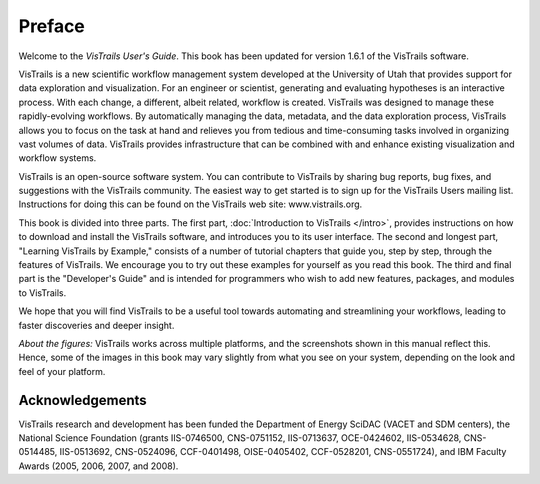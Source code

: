 *******
Preface
*******

Welcome to the *VisTrails User's Guide*. This book has been updated for version 1.6.1 of the VisTrails software.

VisTrails is a new scientific workflow management system developed at the University of Utah that provides support for data exploration and visualization. For an engineer or scientist, generating and evaluating hypotheses is an interactive process. With each change, a different, albeit related, workflow is created. VisTrails was designed to manage these rapidly-evolving workflows. By automatically managing the data, metadata, and the data exploration process, VisTrails allows you to focus on the task at hand and relieves you from tedious and time-consuming tasks involved in organizing vast volumes of data. VisTrails provides infrastructure that can be combined with and enhance existing visualization and workflow systems.

VisTrails is an open-source software system.  You can contribute to
VisTrails by sharing bug reports, bug fixes, and suggestions with the
VisTrails community. The easiest way to get started is to sign up for
the VisTrails Users mailing list. Instructions for doing this can be
found on the VisTrails web site: www.vistrails.org.

This book is divided into three parts. The first part, :doc:`Introduction
to VisTrails </intro>`, provides instructions on how to download and install
the VisTrails software, and introduces you to its user interface. The
second and longest part, "Learning VisTrails by Example," consists
of a number of tutorial chapters that guide you, step by step, through
the features of VisTrails. We encourage you to try out these examples
for yourself as you read this book. The third and final part is the
"Developer's Guide" and is intended for programmers who wish to add
new features, packages, and modules to VisTrails.

We hope that you will find VisTrails to be a useful tool towards
automating and streamlining your workflows, leading to faster
discoveries and deeper insight.


*About the figures:* VisTrails works across multiple platforms, and
the screenshots shown in this manual reflect this. Hence, some of the
images in this book may vary slightly from what you see on your
system, depending on the look and feel of your platform.

Acknowledgements
================
VisTrails research and development has
been funded the Department of Energy SciDAC (VACET and SDM centers),
the National Science Foundation (grants IIS-0746500, CNS-0751152,
IIS-0713637, OCE-0424602, IIS-0534628, CNS-0514485, IIS-0513692,
CNS-0524096, CCF-0401498, OISE-0405402, CCF-0528201, CNS-0551724), and
IBM Faculty Awards (2005, 2006, 2007, and 2008).